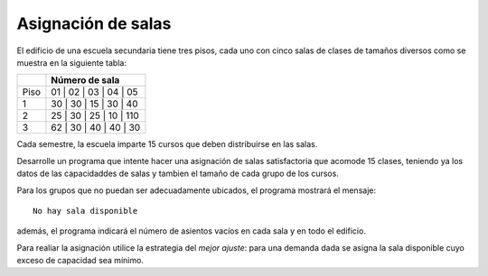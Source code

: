Asignación de salas
-------------------

El edificio de una escuela secundaria tiene
tres pisos, cada uno con cinco salas de clases
de tamaños diversos como se muestra en la
siguiente tabla:

+------+------------------------+
|      | Número de sala         |
+======+========================+
| Piso | 01 | 02 | 03 | 04 | 05 |
+------+------------------------+
|  1   | 30 | 30 | 15 | 30 | 40 |
+------+------------------------+
|  2   | 25 | 30 | 25 | 10 | 110|
+------+------------------------+
|  3   | 62 | 30 | 40 | 40 | 30 |
+------+------------------------+

Cada semestre, la escuela imparte 15 cursos
que deben distribuirse en las salas.

Desarrolle un programa que intente hacer
una asignación de salas satisfactoria
que acomode 15 clases, teniendo ya
los datos de las capacidaddes de salas
y tambien el tamaño de cada grupo de los
cursos.

Para los grupos que no puedan ser adecuadamente
ubicados, el programa mostrará el mensaje:

::

	No hay sala disponible

además, el programa indicará el número de asientos
vacíos en cada sala y en todo el edificio.

Para realiar la asignación utilice la estrategia
del *mejor ajuste*: para una demanda dada se asigna la
sala disponible cuyo exceso de capacidad sea mínimo.
